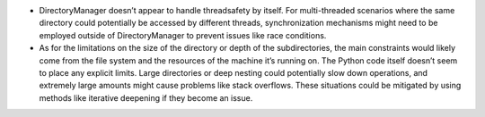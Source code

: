 -  DirectoryManager doesn’t appear to handle threadsafety by itself. For
   multi-threaded scenarios where the same directory could potentially
   be accessed by different threads, synchronization mechanisms might
   need to be employed outside of DirectoryManager to prevent issues
   like race conditions.

-  As for the limitations on the size of the directory or depth of the
   subdirectories, the main constraints would likely come from the file
   system and the resources of the machine it’s running on. The Python
   code itself doesn’t seem to place any explicit limits. Large
   directories or deep nesting could potentially slow down operations,
   and extremely large amounts might cause problems like stack
   overflows. These situations could be mitigated by using methods like
   iterative deepening if they become an issue.
